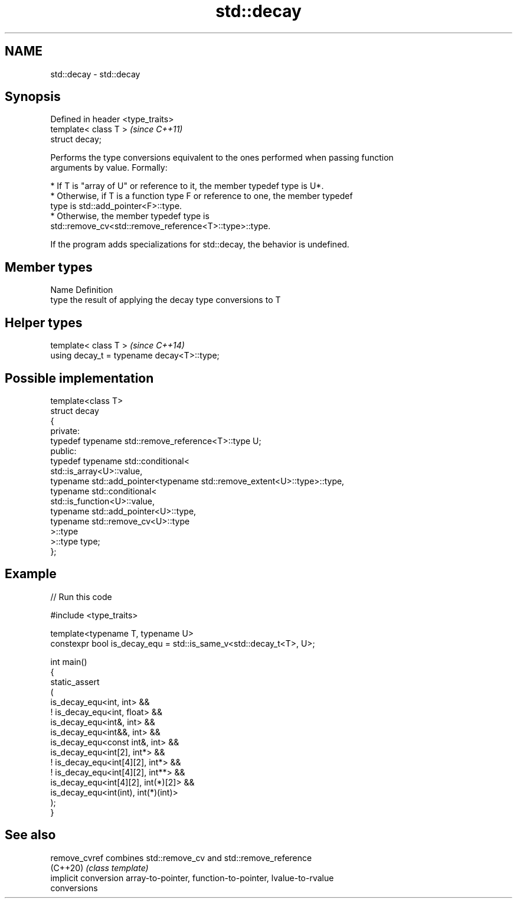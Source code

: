 .TH std::decay 3 "2024.06.10" "http://cppreference.com" "C++ Standard Libary"
.SH NAME
std::decay \- std::decay

.SH Synopsis
   Defined in header <type_traits>
   template< class T >              \fI(since C++11)\fP
   struct decay;

   Performs the type conversions equivalent to the ones performed when passing function
   arguments by value. Formally:

     * If T is "array of U" or reference to it, the member typedef type is U*.
     * Otherwise, if T is a function type F or reference to one, the member typedef
       type is std::add_pointer<F>::type.
     * Otherwise, the member typedef type is
       std::remove_cv<std::remove_reference<T>::type>::type.

   If the program adds specializations for std::decay, the behavior is undefined.

.SH Member types

   Name Definition
   type the result of applying the decay type conversions to T

.SH Helper types

   template< class T >                       \fI(since C++14)\fP
   using decay_t = typename decay<T>::type;

.SH Possible implementation

   template<class T>
   struct decay
   {
   private:
       typedef typename std::remove_reference<T>::type U;
   public:
       typedef typename std::conditional<
           std::is_array<U>::value,
           typename std::add_pointer<typename std::remove_extent<U>::type>::type,
           typename std::conditional<
               std::is_function<U>::value,
               typename std::add_pointer<U>::type,
               typename std::remove_cv<U>::type
           >::type
       >::type type;
   };

.SH Example


// Run this code

 #include <type_traits>

 template<typename T, typename U>
 constexpr bool is_decay_equ = std::is_same_v<std::decay_t<T>, U>;

 int main()
 {
     static_assert
     (
         is_decay_equ<int, int> &&
         ! is_decay_equ<int, float> &&
         is_decay_equ<int&, int> &&
         is_decay_equ<int&&, int> &&
         is_decay_equ<const int&, int> &&
         is_decay_equ<int[2], int*> &&
         ! is_decay_equ<int[4][2], int*> &&
         ! is_decay_equ<int[4][2], int**> &&
         is_decay_equ<int[4][2], int(*)[2]> &&
         is_decay_equ<int(int), int(*)(int)>
     );
 }

.SH See also

   remove_cvref        combines std::remove_cv and std::remove_reference
   (C++20)             \fI(class template)\fP
   implicit conversion array-to-pointer, function-to-pointer, lvalue-to-rvalue
                       conversions

